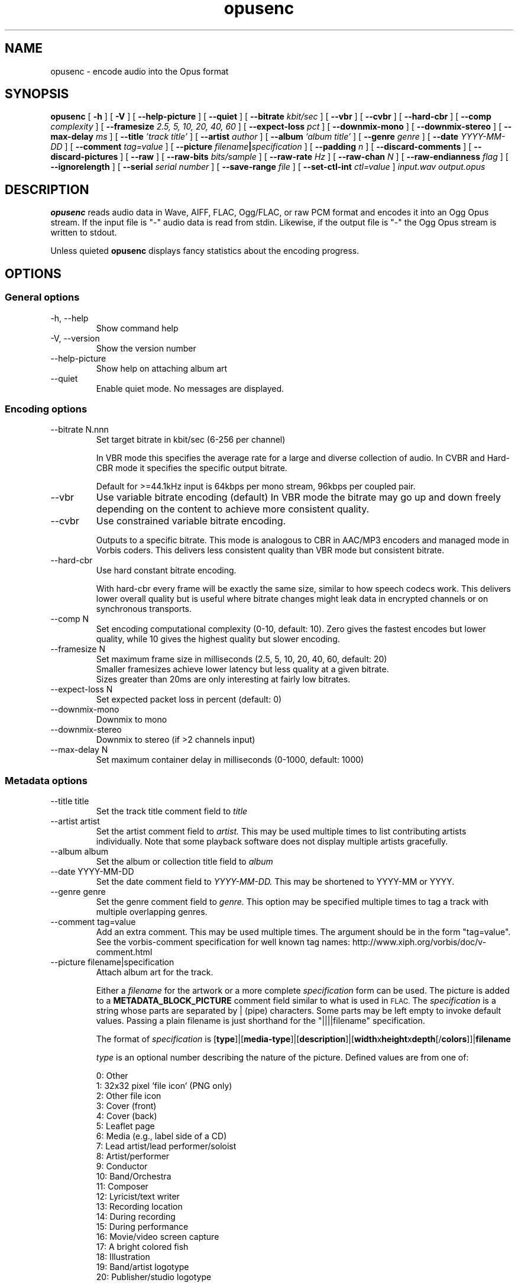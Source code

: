 .\" Process this file with
.\" groff -man -Tascii opusenc.1
.\"
.TH opusenc 1 2012-08-31 "Xiph.Org Foundation" "opus-tools"

.SH NAME
opusenc \- encode audio into the Opus format

.SH SYNOPSIS
.B opusenc
[
.B -h
] [
.B -V
] [
.B --help-picture
] [
.B --quiet
] [
.B --bitrate
.I kbit/sec
] [
.B --vbr
] [
.B --cvbr
] [
.B --hard-cbr
] [
.B --comp
.I complexity
] [
.B --framesize
.I 2.5, 5, 10, 20, 40, 60
] [
.B --expect-loss
.I pct
] [
.B --downmix-mono
] [
.B --downmix-stereo
] [
.B --max-delay
.I ms
] [
.B --title
.I 'track title'
] [
.B --artist
.I author
] [
.B --album
.I 'album title'
] [
.B --genre
.I genre
] [
.B --date
.I YYYY-MM-DD
] [
.B --comment
.I tag=value
] [
.B --picture
.IB filename | specification
] [
.B --padding
.I n
] [
.B --discard-comments
] [
.B --discard-pictures
] [
.B --raw
] [
.B --raw-bits
.I bits/sample
] [
.B --raw-rate
.I Hz
] [
.B --raw-chan
.I N
] [
.B --raw-endianness
.I flag
] [
.B --ignorelength
] [
.B --serial
.I serial number
] [
.B --save-range
.I file
] [
.B --set-ctl-int
.I ctl=value
]
.I input.wav
.I output.opus

.SH DESCRIPTION
.B opusenc
reads audio data in Wave, AIFF, FLAC, Ogg/FLAC,
or raw PCM format and encodes it into an Ogg
Opus stream. If the input file is "-" audio data is read from stdin.
Likewise, if the output file is "-" the Ogg Opus stream is written to stdout.

Unless quieted
.B opusenc
displays fancy statistics about the encoding progress.

.SH OPTIONS
.SS "General options"
.IP "-h, --help"
Show command help
.IP "-V, --version"
Show the version number
.IP "--help-picture"
Show help on attaching album art
.IP "--quiet"
Enable quiet mode. No messages are displayed.

.SS "Encoding options"
.IP "--bitrate N.nnn"
Set target bitrate in kbit/sec (6-256 per channel)

In VBR mode this specifies the average rate for a large and diverse
collection of audio. In CVBR and Hard-CBR mode it specifies the specific
output bitrate.

Default for >=44.1kHz input is 64kbps per mono stream, 96kbps per coupled pair.
.IP "--vbr"
Use variable bitrate encoding (default)
In VBR mode the bitrate may go up and down freely depending on the content
to achieve more consistent quality.
.IP "--cvbr"
Use constrained variable bitrate encoding.

Outputs to a specific bitrate. This mode is analogous to CBR in AAC/MP3
encoders and managed mode in Vorbis coders. This delivers less consistent
quality than VBR mode but consistent bitrate.
.IP "--hard-cbr"
Use hard constant bitrate encoding.

With hard-cbr every frame will be exactly the same size, similar to how
speech codecs work. This delivers lower overall quality but is useful
where bitrate changes might leak data in encrypted channels or on
synchronous transports.
.IP "--comp N"
Set encoding computational complexity (0-10, default: 10). Zero gives the
fastest encodes but lower quality, while 10 gives the highest quality
but slower encoding.
.IP "--framesize N"
Set maximum frame size in milliseconds (2.5, 5, 10, 20, 40, 60, default: 20)
.br
Smaller framesizes achieve lower latency but less quality at a given
bitrate.
.br
Sizes greater than 20ms are only interesting at fairly low
bitrates.
.IP "--expect-loss N"
Set expected packet loss in percent (default: 0)
.IP "--downmix-mono"
Downmix to mono
.IP "--downmix-stereo"
Downmix to stereo (if >2 channels input)
.IP "--max-delay N"
Set maximum container delay in milliseconds (0-1000, default: 1000)

.SS "Metadata options"
.IP "--title title"
Set the track title comment field to
.I title
.IP "--artist artist"
Set the artist comment field to
.I artist.
This may be used multiple times to list contributing artists individually.
Note that some playback software does not display multiple artists gracefully.
.IP "--album album"
Set the album or collection title field to
.I album
.IP "--date YYYY-MM-DD"
Set the date comment field to
.I YYYY-MM-DD.
This may be shortened to YYYY-MM or YYYY.
.IP "--genre genre"
Set the genre comment field to
.I genre.
This option may be specified multiple times to tag a track with
multiple overlapping genres.
.IP "--comment tag=value"
Add an extra comment.  This may be used multiple times.  The argument
should be in the form "tag=value".
See the vorbis-comment specification for well known tag names:
http://www.xiph.org/vorbis/doc/v-comment.html
.IP "--picture filename|specification"
Attach album art for the track.

Either a
.I filename
for the artwork or a more complete
.I specification
form can be used.
The picture is added to a
.B METADATA_BLOCK_PICTURE
comment field similar to what is used in
.SM FLAC.
The
.I specification
is a string whose parts are separated by | (pipe) characters.
Some parts may be left empty to invoke default values.
Passing a plain filename is just shorthand for the "||||filename"
specification.

The format of
.I specification
is [\fBtype\fR]|[\fBmedia-type\fR]|[\fBdescription\fR]|[\fBwidth\fRx\fBheight\fRx\fBdepth\fR[/\fBcolors\fR]]|\fBfilename\fR

.I type
is an optional number describing the nature of the picture.
Defined values are from one of:

  0: Other
.br
  1: 32x32 pixel 'file icon' (PNG only)
.br
  2: Other file icon
.br
  3: Cover (front)
.br
  4: Cover (back)
.br
  5: Leaflet page
.br
  6: Media (e.g., label side of a CD)
.br
  7: Lead artist/lead performer/soloist
.br
  8: Artist/performer
.br
  9: Conductor
.br
 10: Band/Orchestra
.br
 11: Composer
.br
 12: Lyricist/text writer
.br
 13: Recording location
.br
 14: During recording
.br
 15: During performance
.br
 16: Movie/video screen capture
.br
 17: A bright colored fish
.br
 18: Illustration
.br
 19: Band/artist logotype
.br
 20: Publisher/studio logotype

The default is 3 (front cover).
More than one --picture option can be specified to attach multiple pictures.
There may only be one picture each of type 1 and 2 in a file.

.I media-type
is optional and is now ignored.

.I description
is optional. The default is an empty string.

The next part specifies the resolution and color information, but
is now ignored.

.I filename
is the path to the picture file to be imported.

.IP "--padding n"
Reserve
.I n
extra bytes for metadata tags. This can make later tag editing more
efficient. Defaults to 512.
.IP "--discard-comments"
Don't propagate metadata tags from the input file.
.IP "--discard-pictures"
Don't propagate pictures or art from the input file.

.SS "Input options"
.IP "--raw"
Interpret input as raw PCM data without headers
.IP "--raw-bits N"
Set bits/sample for raw input (default: 16)
.IP "--raw-rate N"
Set sampling rate for raw input (default: 48000)
.IP "--raw-chan N"
Set number of channels for raw input (default: 2)
.IP "--raw-endianness [0/1]"
Set the endianness for raw input: 1 for big endian, 0 for little (default: 0)
.IP "--ignorelength"
Ignore the data length in Wave headers. Opusenc automatically ignores
the length when its implausible (very small or very large) but some STDIN
usage may still need this option to avoid truncation.

.SS "Diagnostic options"
.IP "--serial n"
Force use of a specific stream serial number, rather than one that is randomly generated.
This is used to make the encoder deterministic for testing and is not generally recommended.
.IP "--save-range file"
Save check values for every frame to a file
.IP "--set-ctl-int x=y"
Pass the encoder control x with value y (advanced).
Preface with s: to direct the ctl to multistream s
.br
This may be used multiple times

.SH EXAMPLES

Simplest usage. Take input as input.wav and produce output as output.opus:
.RS
opusenc input.wav output.opus
.RE
.PP

Produce a very high quality encode with a target rate of 160kbps:
.RS
opusenc --bitrate 160 input.wav output.opus
.RE
.PP

Record and send a live stream to an Icecast HTTP streaming server using oggfwd:
.RS
arecord -c 2 -r 48000 -twav - | opusenc --bitrate 96 -  - | oggfwd icecast.somewhere.org 8000 password /stream.opus
.RE
.PP

.SH NOTES

While it is possible to use opusenc for low latency streaming (e.g. with --max-delay set to 0
and netcat instead of Icecast) it's not really designed for this, and the Ogg container
and TCP transport aren't the best tools for that application. Shell
pipelines themselves will often have high buffering. The ability to set
framesizes as low as 2.5 ms in opusenc mostly exists to try out the quality
of the format with low latency settings, but not really for actual low
latency usage.
.br
Interactive usage should use UDP/RTP directly.

.SH AUTHORS
.br
Gregory Maxwell <greg@xiph.org>

.SH SEE ALSO
.BR opusdec (1),
.BR opusinfo (1),
.BR oggfwd (1)
